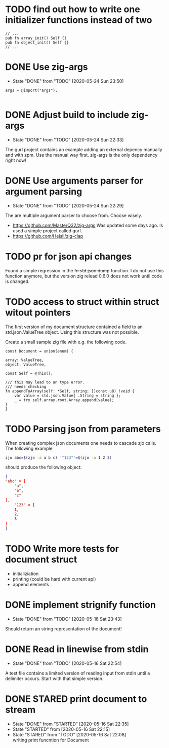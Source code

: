#+TODO: TODO(t) STARTED(s@/!) | DONE(d!) CANCELED(c@)

* TODO find out how to write one initializer functions instead of two
  
  #+BEGIN_SRC zig
  // ...
  pub fn array_init() Self {}  
  pub fn object_init() Self {}
  // ...
  #+END_SRC

* DONE Use zig-args
  - State "DONE"       from "TODO"       [2020-05-24 Sun 23:50]
  #+BEGIN_SRC zig
  args = @import("args");
  
  #+END_SRC
* DONE Adjust build to include zig-args
  - State "DONE"       from "TODO"       [2020-05-24 Sun 22:33]
  The gurl project contains an example adding an external depency
  manually and with zpm. Use the manual way first. zig-args is the
  only dependency right now!

* DONE Use arguments parser for argument parsing 
  - State "DONE"       from "TODO"       [2020-05-24 Sun 22:29]
  The are multiple argument parser to choose from. Choose wisely.
  + https://github.com/MasterQ32/zig-args
    Was updated some days ago. Is used a simple project called gurl.
  - https://github.com/Hejsil/zig-clap

* TODO pr for json api changes
  Found a simple regression in the +fn std.json.dump+ function. I do
  not use this function anymore, but the version zig relead 0.6.0 does
  not work until code is changed.
* TODO access to struct within struct witout pointers
  The first version of my document structure contained a 
  field to an std.json.ValueTree object. Using this structure was not possible.
  
  Create a small sample zig file with e.g. the following code.

  #+BEGIN_SRC zig
    const Document = union(enum) {

	array: ValueTree,
	object: ValueTree,

	const Self = @This();

	/// this may lead to an type error.
	/// needs checking
	fn appendToArray(self: *Self, string: []const u8) !void {
	    var value = std.json.Value{ .String = string };
	    _ = try self.array.root.Array.append(value);
	}
    }
  #+END_SRC
* TODO Parsing json from parameters
  When creating complex json documents one needs to cascade zjo calls. 
  The following example

  #+BEGIN_SRC bash
  zjo abc=$(zjo -a a b c) '"123"'=$(zjo -a 1 2 3)
  #+END_SRC

  should produce the following object:

  #+BEGIN_SRC json
    { 
	"abc" = [
	    "a",
	    "b",
	    "c"
	], 
    	"123" = [
	    1,
	    2,
	    3
	]
    }
  #+END_SRC
  
* TODO Write more tests for document struct
  - initializiation
  - printing (could be hard with current api)
  - append elements
* DONE implement strignify function
  - State "DONE"       from "TODO"       [2020-05-16 Sat 23:43]
  Should return an string representation of the document!
* DONE Read in linewise from stdin
  - State "DONE"       from "TODO"       [2020-05-16 Sat 22:54]
  A test file contains a limited version of reading input from stdin
  until a delimiter occurs. Start with that simple version.

* DONE STARED print document to stream
  - State "DONE"       from "STARTED"    [2020-05-16 Sat 22:35]
  - State "STARTED"    from              [2020-05-16 Sat 22:15]
  - State "STARED"     from "TODO"       [2020-05-16 Sat 22:08] \\
    writing print funcntion for Document
